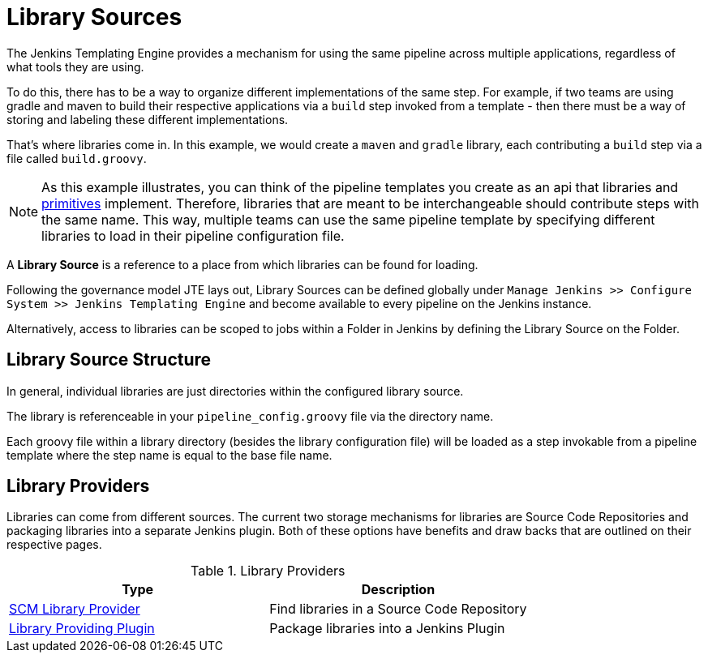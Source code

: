 = Library Sources

The Jenkins Templating Engine provides a mechanism for using the same pipeline across multiple applications, regardless of what tools they are using.

To do this, there has to be a way to organize different implementations of the same step.  For example, if two teams are using gradle and maven to build their respective applications via a `build` step invoked from a template - then there must be a way of storing and labeling these different implementations.

That's where libraries come in.  In this example, we would create a `maven` and `gradle` library, each contributing a `build` step via a file called `build.groovy`.

[NOTE]
====
As this example illustrates, you can think of the pipeline templates you create as an api that libraries and xref:primitives:what_is_a_primitive_in_jte.adoc[primitives] implement. Therefore, libraries that are meant to be interchangeable should contribute steps with the same name. This way, multiple teams can use the same pipeline template by specifying different libraries to load in their pipeline configuration file.
====

A *Library Source* is a reference to a place from which libraries can be found for loading.

Following the governance model JTE lays out, Library Sources can be defined globally under `Manage Jenkins >> Configure System >> Jenkins Templating Engine` and become available to every pipeline on the Jenkins instance.

Alternatively, access to libraries can be scoped to jobs within a Folder in Jenkins by defining the Library Source on the Folder.

== Library Source Structure

In general, individual libraries are just directories within the configured library source.

The library is referenceable in your `pipeline_config.groovy` file via the directory name.

Each groovy file within a library directory (besides the library configuration file) will be loaded as a step invokable from a pipeline template where the step name is equal to the base file name.

== Library Providers

Libraries can come from different sources.  The current two storage mechanisms for libraries are Source Code Repositories and packaging libraries into a separate Jenkins plugin. Both of these options have benefits and draw backs that are outlined on their respective pages.

.Library Providers
|===
| Type | Description

| xref:scm_library_provider.adoc[SCM Library Provider]
| Find libraries in a Source Code Repository

| xref:plugin_library_provider.adoc[Library Providing Plugin]
| Package libraries into a Jenkins Plugin

|===